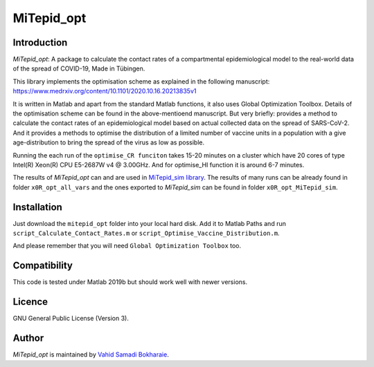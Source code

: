MiTepid_opt
===========

.. image:: https://img.shields.io/badge/License-GPLv3-blue.svg
    :target: https://www.gnu.org/licenses/gpl-3.0

Introduction
------------

`MiTepid_opt`: A package to calculate the contact rates of a compartmental epidemiological model to the real-world data of the spread of COVID-19, Made in Tübingen.

This library implements the optimisation scheme as explained in the following manuscript:
https://www.medrxiv.org/content/10.1101/2020.10.16.20213835v1

It is written in Matlab and apart from the standard Matlab functions, it also uses Global Optimization Toolbox. Details of the optimisation scheme can be found in the above-mentioend manuscript. But very briefly: provides a method to calculate the contact rates of an epidemiological model based on actual collected data on the spread of SARS-CoV-2. And it provides a methods to optimise the distribution of a limited number of vaccine units in a population with a give age-distribution to bring the spread of the virus as low as possible.

Running the each run of the ``optimise_CR funciton`` takes 15-20 minutes on a cluster
which have 20 cores of type Intel(R) Xeon(R) CPU E5-2687W v4 @ 3.00GHz. And for optimise_HI function it is around 6-7 minutes.

The results of `MiTepid_opt` can and are used in `MiTepid_sim library <https://github.com/vahid-sb/MiTepid_sim>`_.
The results of many runs can be already found in folder ``x0R_opt_all_vars`` and the ones exported to `MiTepid_sim` can be found in folder ``x0R_opt_MiTepid_sim``.


Installation
------------
Just download the ``mitepid_opt`` folder into your local hard disk. Add it to Matlab Paths and run ``script_Calculate_Contact_Rates.m`` or ``script_Optimise_Vaccine_Distribution.m``.

And please remember that you will need ``Global Optimization Toolbox`` too.


Compatibility
-------------

This code is tested under Matlab 2019b but should work well with newer versions.

Licence
-------
GNU General Public License (Version 3).


Author
-------

`MiTepid_opt` is maintained by `Vahid Samadi Bokharaie <vahid.bokharaie@protonmail.com>`_.
